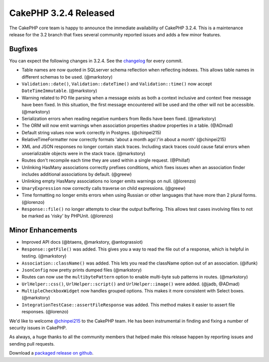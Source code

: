 CakePHP 3.2.4 Released
======================

The CakePHP core team is happy to announce the immediate availability of CakePHP 3.2.4. This is a maintenance release for the 3.2 branch that fixes several community reported issues and adds a few minor features.

Bugfixes
--------

You can expect the following changes in 3.2.4. See the `changelog <https://cakephp.org/changelogs/3.2.4>`_ for every commit.

* Table names are now quoted in SQLserver schema reflection when reflecting
  indexes. This allows table names in different schemas to be used. (@markstory)
* ``Validation::date()``, ``Validation::dateTime()`` and ``Validation::time()``
  now accept ``DateTimeImmutable``. (@markstory)
* Warning related to PO file parsing when a message exists as both a context
  inclusive and context free message have been fixed. In this situation, the
  first message encountered will be used and the other will not be accessible.
  (@markstory)
* Serialization errors when reading negative numbers from Redis have been fixed.
  (@markstory)
* The ORM will now emit warnings when association properties shadow properties
  in a table. (@ADmad)
* Default string values now work correctly in Postgres. (@chinpei215)
* RelativeTimeFormatter now correctly formats 'about a month ago'/'in about a month'
  (@chinpei215)
* XML and JSON responses no longer contain stack traces. Including stack traces
  could cause fatal errors when unserializable objects were in the stack trace.
  (@markstory)
* Routes don't recompile each time they are used within a single request.
  (@Phillaf)
* Unlinking HasMany associations correctly prefixes conditions, which fixes
  issues when an association finder includes additional associations by default.
  (@greew)
* Unlinking empty HasMany associations no longer emits warnings on null.
  (@lorenzo)
* ``UnaryExpression`` now correctly calls traverse on child expressions. (@greew)
* Time formatting no longer emits errors when using Russian or other languages
  that have more than 2 plural forms. (@lorenzo)
* ``Response::file()`` no longer attempts to clear the output buffering. This
  allows test cases involving files to not be marked as 'risky' by PHPUnit.
  (@lorenzo)


Minor Enhancements
------------------

* Improved API docs (@btaens, @markstory, @antograssiot)
* ``Response::getFile()`` was added. This gives you a way to read the file out
  of a response, which is helpful in testing. (@markstory)
* ``Association::className()`` was added. This lets you read the className
  option out of an association. (@ifunk)
* ``JsonConfig`` now pretty prints dumped files (@markstory)
* Routes can now use the ``multibytePattern`` option to enable multi-byte sub
  patterns in routes. (@markstory)
* ``UrlHelper::css()``, ``UrlHelper::script()`` and ``UrlHelper::image()`` were
  added. (@jadb, @ADmad)
* ``MultipleCheckboxWidget`` now handles grouped options. This makes it more
  consistent with Select boxes. (@markstory)
* ``IntegrationTestCase::assertFileResponse`` was added. This method makes it
  easier to assert file responses. (@lorenzo)

We'd like to welcome `@chinpei215 <https://github.com/chinpei215>`_ to the
CakePHP team. He has been instrumental in finding and fixing a number of
security issues in CakePHP.

As always, a huge thanks to all the community members that helped make this release happen by reporting issues and sending pull requests.

Download a `packaged release on github <https://github.com/cakephp/cakephp/releases>`_.

.. author:: markstory
.. categories:: release, news
.. tags:: release, news
